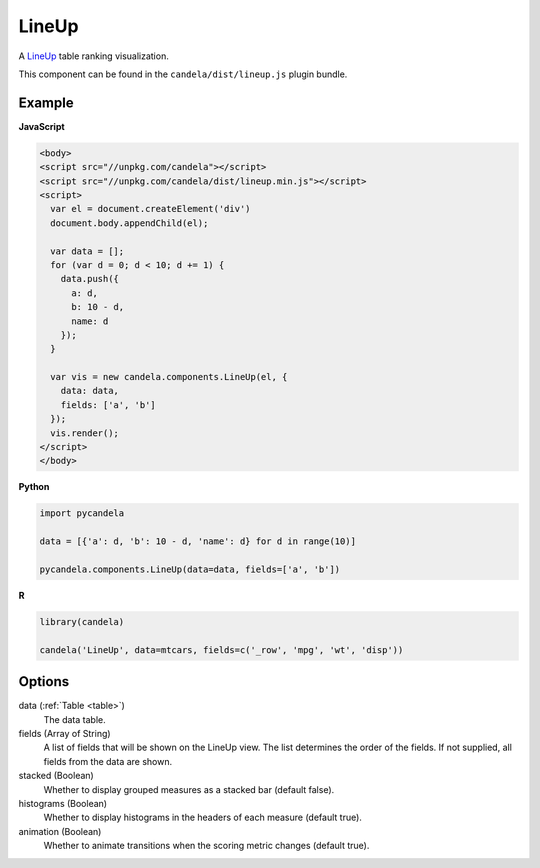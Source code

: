 .. _lineup_comp:

==============
    LineUp
==============

A `LineUp <http://www.caleydo.org/tools/lineup/>`_ table ranking visualization.

This component can be found in the ``candela/dist/lineup.js`` plugin bundle.

Example
=======

.. raw:: html

    <div id="lineup-example"></div>
    <script type="text/javascript" >
        var el = document.getElementById('lineup-example');

        var data = [];
        for (var d = 0; d < 10; d += 1) data.push({a: d, b: 10 - d, name: d});

        var vis = new candela.components.LineUp(el, {
          data: data, fields: ['a', 'b']});
        vis.render();
    </script>

**JavaScript**

.. code-block:: html

    <body>
    <script src="//unpkg.com/candela"></script>
    <script src="//unpkg.com/candela/dist/lineup.min.js"></script>
    <script>
      var el = document.createElement('div')
      document.body.appendChild(el);

      var data = [];
      for (var d = 0; d < 10; d += 1) {
        data.push({
          a: d,
          b: 10 - d,
          name: d
        });
      }

      var vis = new candela.components.LineUp(el, {
        data: data,
        fields: ['a', 'b']
      });
      vis.render();
    </script>
    </body>

**Python**

.. code-block:: python

    import pycandela

    data = [{'a': d, 'b': 10 - d, 'name': d} for d in range(10)]

    pycandela.components.LineUp(data=data, fields=['a', 'b'])

**R**

.. code-block:: r

    library(candela)

    candela('LineUp', data=mtcars, fields=c('_row', 'mpg', 'wt', 'disp'))

Options
=======

data (:ref:`Table <table>`)
    The data table.

fields (Array of String)
    A list of fields that will be shown on the LineUp view.  The list determines
    the order of the fields.  If not supplied, all fields from the data are
    shown.

stacked (Boolean)
    Whether to display grouped measures as a stacked bar (default false).

histograms (Boolean)
    Whether to display histograms in the headers of each measure (default true).

animation (Boolean)
    Whether to animate transitions when the scoring metric changes (default
    true).
